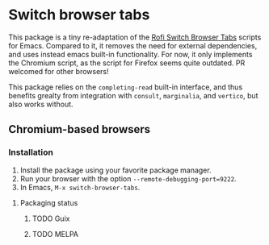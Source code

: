 
* Switch browser tabs

This package is a tiny re-adaptation of the [[https://github.com/kevinmorio/rofi-switch-browser-tabs][Rofi Switch Browser Tabs]] scripts for Emacs. Compared to it, it removes the need for external dependencies, and uses instead emacs built-in functionality. For now, it only implements the Chromium script, as the script for Firefox seems quite outdated. PR welcomed for other browsers!

This package relies on the =completing-read= built-in interface, and thus benefits grealty from integration with =consult=, =marginalia=, and =vertico=, but also works without.

** Chromium-based browsers

*** Installation
1. Install the package using your favorite package manager.
2. Run your browser with the option =--remote-debugging-port=9222=.
3. In Emacs, =M-x switch-browser-tabs=.

**** Packaging status
***** TODO Guix
***** TODO MELPA
